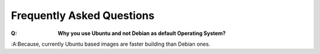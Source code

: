 ==========================
Frequently Asked Questions
==========================

:Q: **Why you use Ubuntu and not Debian as default Operating System?**
:A:Because, currently Ubuntu based images are faster building than Debian ones.
